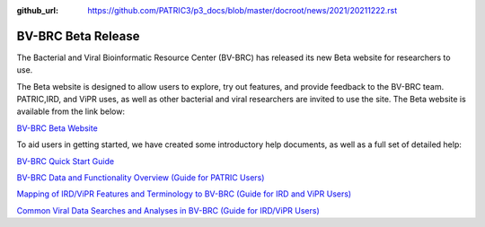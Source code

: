 :github_url: https://github.com/PATRIC3/p3_docs/blob/master/docroot/news/2021/20211222.rst

BV-BRC Beta Release
===================

.. feed-entry::
   :date: 2021-12-22

.. image:: ../images/bv-brc_logo_transparent_white_bg_v3_small.png
  :width: 635
  :alt: BV-BRC logo


The Bacterial and Viral Bioinformatic Resource Center (BV-BRC) has released its new Beta website for researchers to use.  

.. cut::

The Beta website is designed to allow users to explore, try out features, and provide feedback to the BV-BRC team. PATRIC,IRD, and ViPR uses, as well as other bacterial and viral researchers are invited to use the site. The Beta website is available from the link below:

`BV-BRC Beta Website <https://bv-brc.org/>`_

To aid users in getting started, we have created some introductory help documents, as well as a full set of detailed help:

`BV-BRC Quick Start Guide <../get_started/quick_start.html>`_

`BV-BRC Data and Functionality Overview (Guide for PATRIC Users) <../get_started/data_functionality_overview.html>`_

`Mapping of IRD/ViPR Features and Terminology to BV-BRC (Guide for IRD and ViPR Users) <../get_started/ird-vipr_bv-brc_mapping.html>`_ 

`Common Viral Data Searches and Analyses in BV-BRC (Guide for IRD/ViPR Users) <../get_started/common_tasks.html>`_
